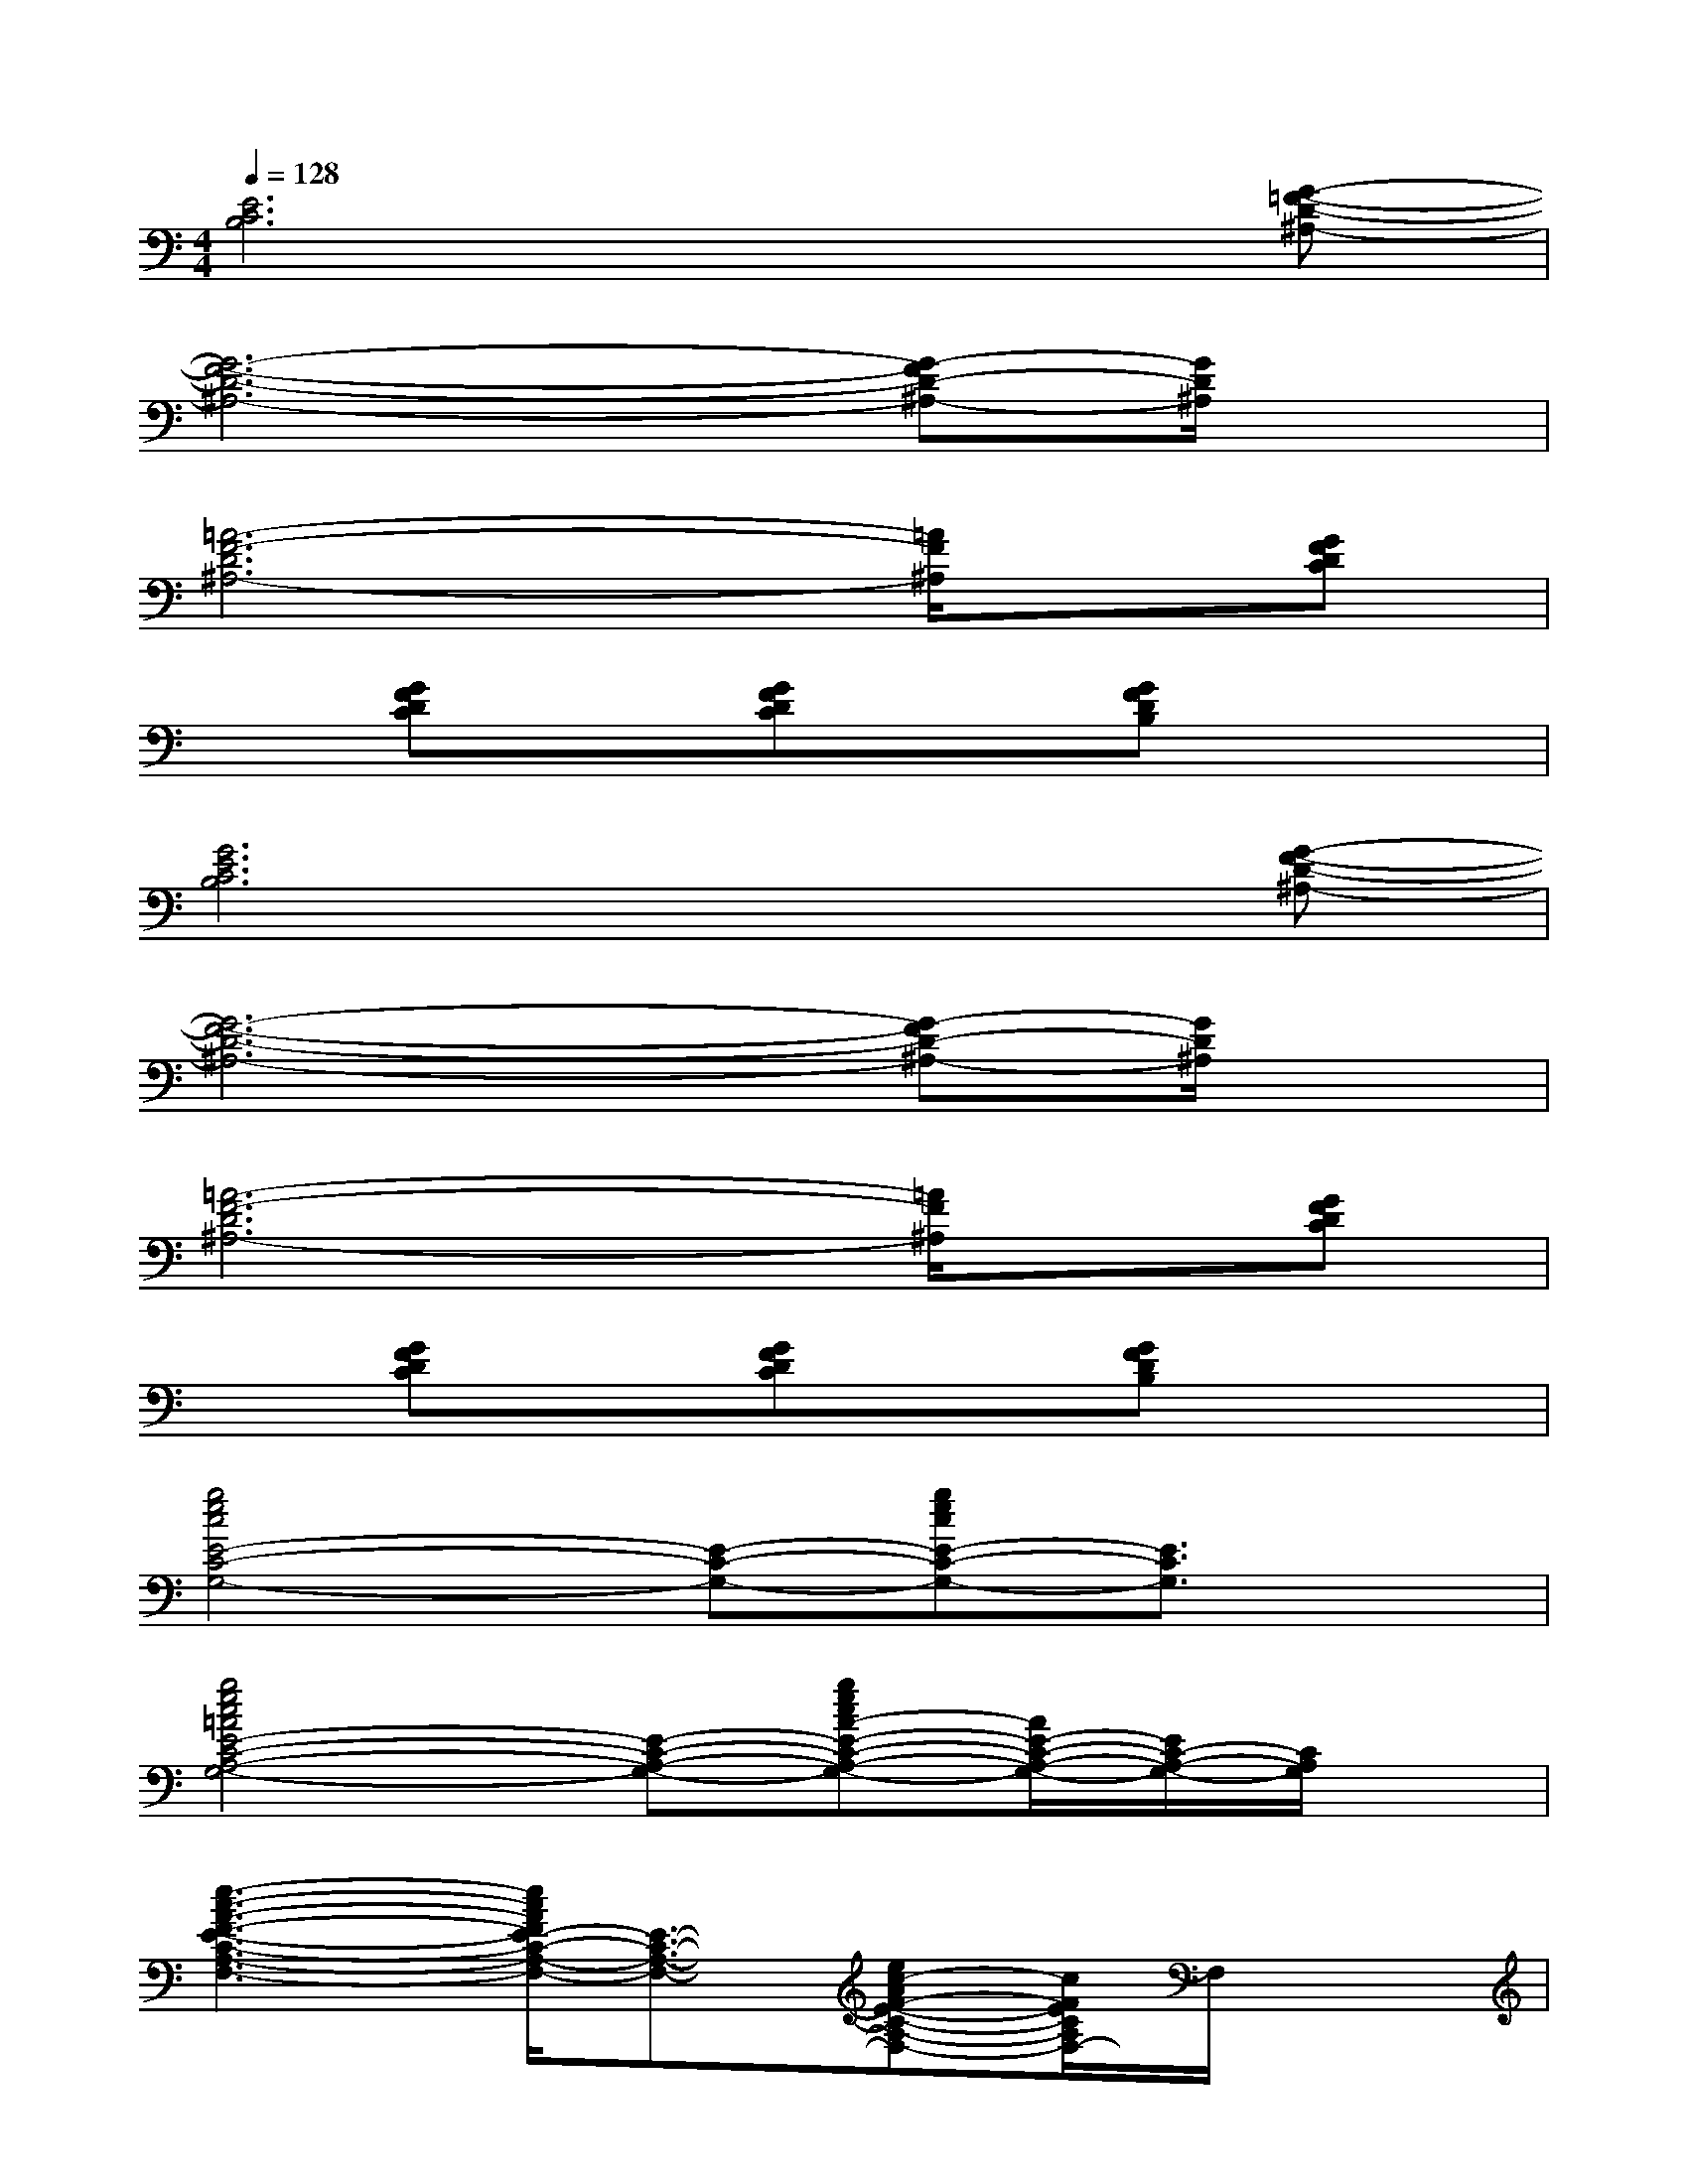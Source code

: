 X:1
T:
M:4/4
L:1/8
Q:1/4=128
K:C%0sharps
V:1
[E6C6B,6]x[G-=F-D-^A,-]|
[G6-F6-D6-^A,6-][G-FD-^A,-][G/2D/2^A,/2]x/2|
[=A6-F6-D6^A,6-][=A/2F/2^A,/2]x/2[GFDC]|
x[GFDC]x[GFDC]x[GFDB,]x2|
[G6E6C6B,6]x[G-F-D-^A,-]|
[G6-F6-D6-^A,6-][G-FD-^A,-][G/2D/2^A,/2]x/2|
[=A6-F6-D6^A,6-][=A/2F/2^A,/2]x/2[GFDC]|
x[GFDC]x[GFDC]x[GFDB,]x2|
[g4e4c4E4-C4-G,4-][E-C-G,-][gecE-C-G,-][E3/2C3/2G,3/2]x/2|
[g4e4c4=A4E4-C4-A,4-G,4-][E-C-A,-G,-][gecA-E-C-A,-G,-][A/2E/2-C/2-A,/2-G,/2-][E/2C/2-A,/2-G,/2-][C/2A,/2G,/2]x/2|
[e3-c3-A3-F3-E3-C3-A,3-F,3-][e/2c/2A/2F/2E/2-C/2-A,/2-F,/2-][E3/2-C3/2-A,3/2-F,3/2-][ec-AF-E-C-A,-F,-][c/2F/2E/2C/2A,/2F,/2-]F,/2x|
[^d2-c2-^G2-F2-^D2-C2-^G,2-F,2-][^d/2-c/2^G/2-F/2^D/2C/2^G,/2F,/2][^d/2^G/2][c/2A/2F/2C/2A,/2F,/2]x3/2[=d2-B2=G2D2-B,2-G,2-][d/2D/2B,/2G,/2]x/2|
[g3e3c3E3-C3-G,3-][E2-C2-G,2-][g3/2e3/2c3/2E3/2-C3/2-G,3/2-][E/2C/2G,/2-]G,/2x/2|
[g2-e2-c2-A2-E2-C2-A,2-G,2-][g/2e/2c/2A/2E/2-C/2-A,/2-G,/2-][E2-C2-A,2-G,2-][E/2-C/2-A,/2-G,/2-][gec-A-E-C-A,-G,-][c/2A/2E/2-C/2-A,/2-G,/2-][ECA,G,]x/2|
[e3c3A3F3E3-C3-A,3-F,3-][E2-C2-A,2-F,2-][e-c-AFE-C-A,-F,-][e/2c/2E/2-C/2-A,/2-F,/2-][E/2-C/2-A,/2F,/2-][E/2C/2F,/2]x/2|
[d2-c2-A2-D2B,2A,2][d/2c/2A/2C/2-]C/2[e3B3^G3E3-B,3-^G,3-][E2B,2^G,2]